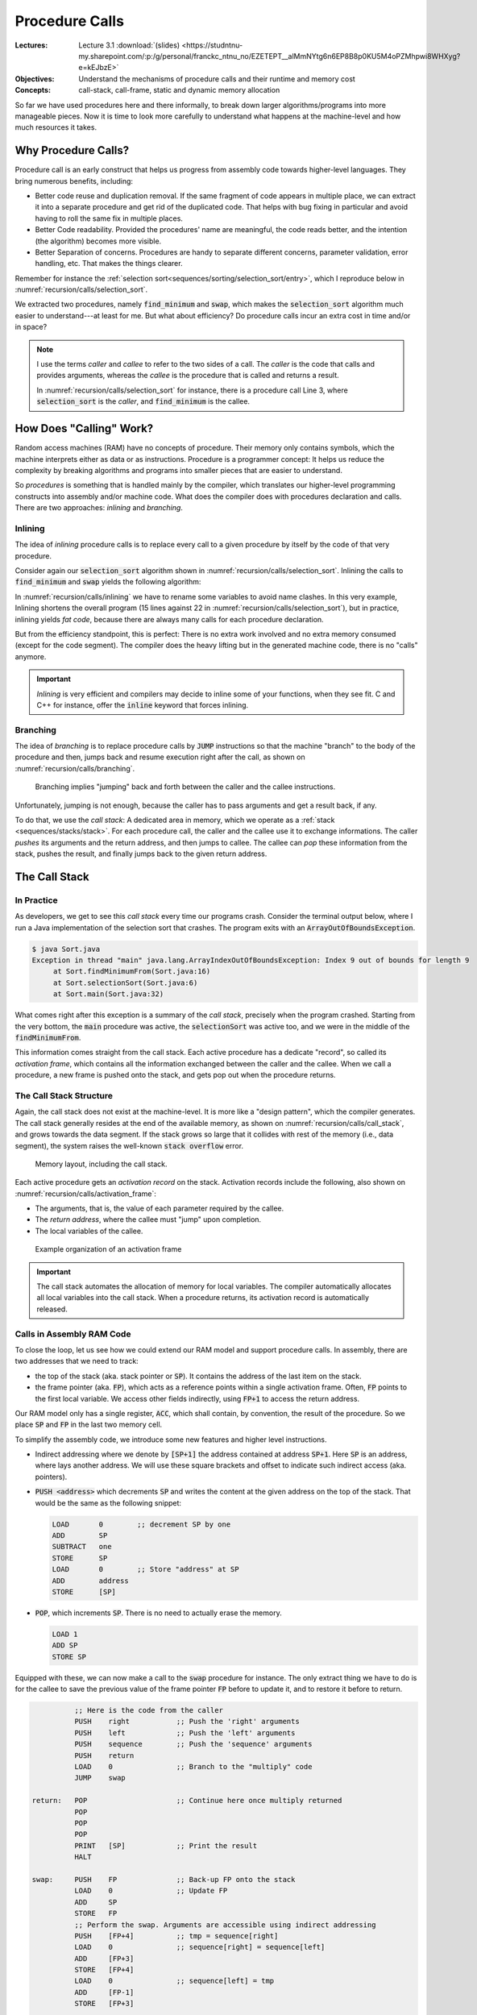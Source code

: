 ===============
Procedure Calls
===============

:Lectures: Lecture 3.1 :download:`(slides)
           <https://studntnu-my.sharepoint.com/:p:/g/personal/franckc_ntnu_no/EZETEPT__alMmNYtg6n6EP8B8p0KU5M4oPZMhpwi8WHXyg?e=kEJbzE>`
:Objectives: Understand the mechanisms of procedure calls and their
             runtime and memory cost
:Concepts: call-stack, call-frame, static and dynamic memory
           allocation


So far we have used procedures here and there informally, to break
down larger algorithms/programs into more manageable pieces. Now it is
time to look more carefully to understand what happens at the
machine-level and how much resources it takes.


Why Procedure Calls?
====================

Procedure call is an early construct that helps us progress from
assembly code towards higher-level languages. They bring numerous
benefits, including:

- Better code reuse and duplication removal. If the same fragment of
  code appears in multiple place, we can extract it into a separate
  procedure and get rid of the duplicated code.  That helps with bug
  fixing in particular and avoid having to roll the same fix in
  multiple places.

- Better Code readability. Provided the procedures' name are
  meaningful, the code reads better, and the intention (the algorithm)
  becomes more visible.

- Better Separation of concerns. Procedures are handy to separate
  different concerns, parameter validation, error handling, etc. That
  makes the things clearer.

Remember for instance the :ref:`selection
sort<sequences/sorting/selection_sort/entry>`, which I reproduce below
in :numref:`recursion/calls/selection_sort`.

.. code-block:: ruby
   :caption: A Ruby implementation of the selection sort, where
             `find_minimum` and `swap` are separate procedures
   :name: recursion/calls/selection_sort
   :linenos:
   :emphasize-lines: 3, 4, 8, 18

   def selection_sort(sequence)
     for index in 0 .. sequence.length-2
        minimum = find_minimum(sequence, index)
        swap(sequence, index, minimum)
     end
   end

   def find_minimum(sequence, start)
     minimum = start
     for index in start+1 .. sequence.length-1
       if sequence[index] < sequence[minimum]
         minimum = index
       end
     end
     return minimum
   end

   def swap(sequence, left, right)
      tmp = sequence[right]
      sequence[right] = sequence[left]
      sequence[left] = tmp
   end

We extracted two procedures, namely :code:`find_minimum` and
:code:`swap`, which makes the :code:`selection_sort` algorithm much
easier to understand---at least for me. But what about efficiency? Do
procedure calls incur an extra cost in time and/or in space?

.. note:: I use the terms *caller* and *callee* to refer to the two
   sides of a call. The *caller* is the code that calls and provides
   arguments, whereas the *callee* is the procedure that is called and
   returns a result.

   In :numref:`recursion/calls/selection_sort` for instance, there is
   a procedure call Line 3, where :code:`selection_sort` is the
   *caller*, and :code:`find_minimum` is the callee.

How Does "Calling" Work?
========================

Random access machines (RAM) have no concepts of procedure. Their
memory only contains symbols, which the machine interprets either as
data or as instructions. Procedure is a programmer concept: It helps
us reduce the complexity by breaking algorithms and programs into
smaller pieces that are easier to understand.

So *procedures* is something that is handled mainly by the compiler,
which translates our higher-level programming constructs into assembly
and/or machine code. What does the compiler does with procedures
declaration and calls. There are two approaches: *inlining* and
*branching*.

Inlining
--------

The idea of *inlining* procedure calls is to replace every call to a
given procedure by itself by the code of that very procedure.

Consider again our :code:`selection_sort` algorithm shown in
:numref:`recursion/calls/selection_sort`. Inlining the calls to
:code:`find_minimum` and :code:`swap` yields the following algorithm:

.. code-block:: ruby
   :caption: Inlining the :code:`swap` and :code:`find_minimum`
             procedures in :code:`selection_sort`
   :name: recursion/calls/inlining
   :linenos:
   :emphasize-lines: 3, 10

   def selection_sort(sequence)
     for index in 0 .. sequence.length-2
        # minimum = find_minimum(sequence, index)
        minimum = index
        for i in index+1 .. sequence.length-1
          if sequence[i] < sequence[minimum]
            minimum = i
          end
        end
        # swap(sequence, index, minimum)
        tmp = sequence[minimum]
        sequence[minimum] = sequence[index]
        sequence[index] = tmp
     end
   end

In :numref:`recursion/calls/inlining` we have to rename some variables
to avoid name clashes. In this very example, Inlining shortens the
overall program (15 lines against 22 in
:numref:`recursion/calls/selection_sort`), but in practice, inlining
yields *fat code*, because there are always many calls for each
procedure declaration.

But from the efficiency standpoint, this is perfect: There is no extra
work involved and no extra memory consumed (except for the code
segment). The compiler does the heavy lifting but in the generated
machine code, there is no "calls" anymore.

.. important:: *Inlining* is very efficient and compilers may decide
   to inline some of your functions, when they see fit. C and C++ for
   instance, offer the :code:`inline` keyword that forces inlining.


Branching
---------

The idea of *branching* is to replace procedure calls by :code:`JUMP`
instructions so that the machine "branch" to the body of the procedure
and then, jumps back and resume execution right after the call, as
shown on :numref:`recursion/calls/branching`.

.. _recursion/calls/branching:

.. figure:: _static/procedure_calls/images/branching.svg

   Branching implies "jumping" back and forth between the caller and
   the callee instructions.

Unfortunately, jumping is not enough, because the caller has to pass
arguments and get a result back, if any.

To do that, we use the *call stack*: A dedicated area in memory, which
we operate as a :ref:`stack <sequences/stacks/stack>`. For each
procedure call, the caller and the callee use it to exchange
informations. The caller *pushes* its arguments and the return
address, and then jumps to callee. The callee can *pop* these
information from the stack, pushes the result, and finally jumps back
to the given return address.


The Call Stack
==============

In Practice
-----------

As developers, we get to see this *call stack* every time our programs
crash. Consider the terminal output below, where I run a Java
implementation of the selection sort that crashes. The program exits
with an :code:`ArrayOutOfBoundsException`.

.. code-block:: console

   $ java Sort.java 
   Exception in thread "main" java.lang.ArrayIndexOutOfBoundsException: Index 9 out of bounds for length 9
        at Sort.findMinimumFrom(Sort.java:16)
        at Sort.selectionSort(Sort.java:6)
        at Sort.main(Sort.java:32)

What comes right after this exception is a summary of the *call
stack*, precisely when the program crashed. Starting from the very
bottom, the :code:`main` procedure was active, the
:code:`selectionSort` was active too, and we were in the middle of the
:code:`findMinimumFrom`.

This information comes straight from the call stack. Each active
procedure has a dedicate "record", so called its *activation frame*,
which contains all the information exchanged between the caller and
the callee. When we call a procedure, a new frame is pushed onto the
stack, and gets pop out when the procedure returns. 

The Call Stack Structure
------------------------

Again, the call stack does not exist at the machine-level. It is more
like a "design pattern", which the compiler generates. The call stack
generally resides at the end of the available memory, as shown on
:numref:`recursion/calls/call_stack`, and grows towards the data
segment. If the stack grows so large that it collides with rest of the
memory (i.e., data segment), the system raises the well-known
:code:`stack overflow` error.

.. _recursion/calls/call_stack:

.. figure:: _static/procedure_calls/images/call_stack.svg

   Memory layout, including the call stack.

Each active procedure gets an *activation record* on the
stack. Activation records include the following, also shown on
:numref:`recursion/calls/activation_frame`:

- The arguments, that is, the value of each parameter required by the
  callee.
- The *return address*, where the callee must "jump" upon completion.
- The local variables of the callee.

.. _recursion/calls/activation_frame:
  
.. figure:: _static/procedure_calls/images/activation_frame.svg

   Example organization of an activation frame

.. important::

   The call stack automates the allocation of memory for local
   variables. The compiler automatically allocates all local variables
   into the call stack. When a procedure returns, its activation
   record is automatically released.

Calls in Assembly RAM Code
--------------------------

To close the loop, let us see how we could extend our RAM model and
support procedure calls. In assembly, there are two addresses that we
need to track:

- the top of the stack (aka. stack pointer or :code:`SP`). It contains
  the address of the last item on the stack.

- the frame pointer (aka. :code:`FP`), which acts as a reference
  points within a single activation frame. Often, :code:`FP` points to
  the first local variable. We access other fields indirectly,
  using :code:`FP+1` to access the return address.

Our RAM model only has a single register, :code:`ACC`, which shall
contain, by convention, the result of the procedure. So we place
:code:`SP` and :code:`FP` in the last two memory cell.

To simplify the assembly code, we introduce some new features and
higher level instructions.

- Indirect addressing where we denote by :code:`[SP+1]` the address
  contained at address :code:`SP+1`. Here :code:`SP` is an address,
  where lays another address. We will use these square brackets and
  offset to indicate such indirect access (aka. pointers).

- :code:`PUSH <address>` which decrements :code:`SP` and writes the
  content at the given address on the top of the stack. That would be
  the same as the following snippet:

  .. code-block:: nasm

     LOAD       0        ;; decrement SP by one
     ADD        SP
     SUBTRACT   one
     STORE      SP
     LOAD       0        ;; Store "address" at SP
     ADD        address
     STORE      [SP]

- :code:`POP`, which increments :code:`SP`. There is no need to
  actually erase the memory.

  .. code-block:: nasm

     LOAD 1
     ADD SP
     STORE SP

Equipped with these, we can now make a call to the :code:`swap`
procedure for instance. The only extract thing we have to do is for
the callee to save the previous value of the frame pointer :code:`FP`
before to update it, and to restore it before to return. 

.. code-block:: nasm

             ;; Here is the code from the caller
             PUSH    right           ;; Push the 'right' arguments
             PUSH    left            ;; Push the 'left' arguments
             PUSH    sequence        ;; Push the 'sequence' arguments
             PUSH    return
             LOAD    0               ;; Branch to the "multiply" code
             JUMP    swap

   return:   POP                     ;; Continue here once multiply returned
             POP                
             POP
             POP
             PRINT   [SP]            ;; Print the result
             HALT

   swap:     PUSH    FP              ;; Back-up FP onto the stack
             LOAD    0               ;; Update FP
             ADD     SP
             STORE   FP
             ;; Perform the swap. Arguments are accessible using indirect addressing
             PUSH    [FP+4]          ;; tmp = sequence[right]
             LOAD    0               ;; sequence[right] = sequence[left] 
             ADD     [FP+3]         
             STORE   [FP+4]
             LOAD    0               ;; sequence[left] = tmp
             ADD     [FP-1]
             STORE   [FP+3]
             
             ;; 
             LOAD    0               ;; Restore Old "FP"
             ADD     [FP-1]
             STORE   FP
             POP                     ;; Remove FP
             LOAD    0               ;; Branch back to the "return" address
             JUMP    SP


How Much Does "Calling" Cost?
=============================
